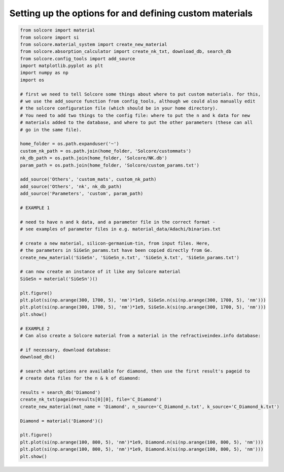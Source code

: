 Setting up the options for and defining custom materials
========================================================

.. image:: SiGeSn_nk.png
   :width: 40%
.. image:: Diamond_nk.png
   :width: 40%


.. code-block:: Python

	from solcore import material
	from solcore import si
	from solcore.material_system import create_new_material
	from solcore.absorption_calculator import create_nk_txt, download_db, search_db
	from solcore.config_tools import add_source
	import matplotlib.pyplot as plt
	import numpy as np
	import os

	# first we need to tell Solcore some things about where to put custom materials. for this,
	# we use the add_source function from config_tools, although we could also manually edit
	# the solcore configuration file (which should be in your home directory).
	# You need to add two things to the config file: where to put the n and k data for new
	# materials added to the database, and where to put the other parameters (these can all
	# go in the same file).

	home_folder = os.path.expanduser('~')
	custom_nk_path = os.path.join(home_folder, 'Solcore/custommats')
	nk_db_path = os.path.join(home_folder, 'Solcore/NK.db')
	param_path = os.path.join(home_folder, 'Solcore/custom_params.txt')

	add_source('Others', 'custom_mats', custom_nk_path)
	add_source('Others', 'nk', nk_db_path)
	add_source('Parameters', 'custom', param_path)

	# EXAMPLE 1

	# need to have n and k data, and a parameter file in the correct format -
	# see examples of parameter files in e.g. material_data/Adachi/binaries.txt

	# create a new material, silicon-germanium-tin, from input files. Here,
	# the parameters in SiGeSn_params.txt have been copied directly from Ge.
	create_new_material('SiGeSn', 'SiGeSn_n.txt', 'SiGeSn_k.txt', 'SiGeSn_params.txt')

	# can now create an instance of it like any Solcore material
	SiGeSn = material('SiGeSn')()

	plt.figure()
	plt.plot(si(np.arange(300, 1700, 5), 'nm')*1e9, SiGeSn.n(si(np.arange(300, 1700, 5), 'nm')))
	plt.plot(si(np.arange(300, 1700, 5), 'nm')*1e9, SiGeSn.k(si(np.arange(300, 1700, 5), 'nm')))
	plt.show()

	# EXAMPLE 2
	# Can also create a Solcore material from a material in the refractiveindex.info database:

	# if necessary, download database:
	download_db()

	# search what options are available for diamond, then use the first result's pageid to
	# create data files for the n & k of diamond:

	results = search_db('Diamond')
	create_nk_txt(pageid=results[0][0], file='C_Diamond')
	create_new_material(mat_name = 'Diamond', n_source='C_Diamond_n.txt', k_source='C_Diamond_k.txt')

	Diamond = material('Diamond')()

	plt.figure()
	plt.plot(si(np.arange(100, 800, 5), 'nm')*1e9, Diamond.n(si(np.arange(100, 800, 5), 'nm')))
	plt.plot(si(np.arange(100, 800, 5), 'nm')*1e9, Diamond.k(si(np.arange(100, 800, 5), 'nm')))
	plt.show()
